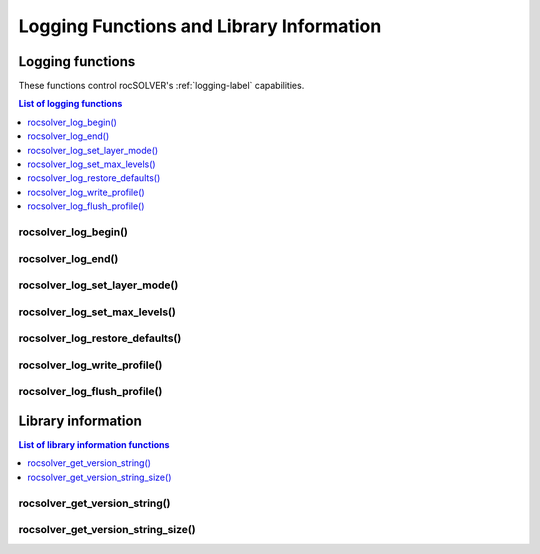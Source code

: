 *****************************************
Logging Functions and Library Information
*****************************************

.. _api_logging:

Logging functions
===============================

These functions control rocSOLVER's :ref:`logging-label` capabilities.

.. contents:: List of logging functions
   :local:
   :backlinks: top

rocsolver_log_begin()
---------------------------------
.. doxygenfunction:: rocsolver_log_begin

rocsolver_log_end()
---------------------------------
.. doxygenfunction:: rocsolver_log_end

rocsolver_log_set_layer_mode()
---------------------------------
.. doxygenfunction:: rocsolver_log_set_layer_mode

rocsolver_log_set_max_levels()
---------------------------------
.. doxygenfunction:: rocsolver_log_set_max_levels

rocsolver_log_restore_defaults()
---------------------------------
.. doxygenfunction:: rocsolver_log_restore_defaults

rocsolver_log_write_profile()
---------------------------------
.. doxygenfunction:: rocsolver_log_write_profile

rocsolver_log_flush_profile()
---------------------------------
.. doxygenfunction:: rocsolver_log_flush_profile



.. _libraryinfo:

Library information
===============================

.. contents:: List of library information functions
   :local:
   :backlinks: top

rocsolver_get_version_string()
------------------------------------
.. doxygenfunction:: rocsolver_get_version_string

rocsolver_get_version_string_size()
------------------------------------
.. doxygenfunction:: rocsolver_get_version_string_size

